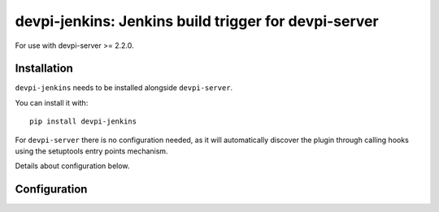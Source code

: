 devpi-jenkins: Jenkins build trigger for devpi-server
=====================================================

For use with devpi-server >= 2.2.0.

Installation
------------

``devpi-jenkins`` needs to be installed alongside ``devpi-server``.

You can install it with::

    pip install devpi-jenkins

For ``devpi-server`` there is no configuration needed, as it will automatically discover the plugin through calling hooks using the setuptools entry points mechanism.

Details about configuration below.

Configuration
-------------

